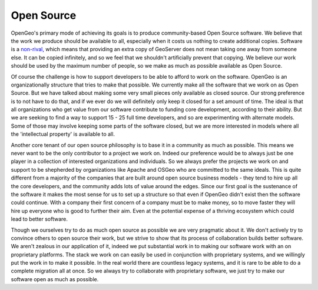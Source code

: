 .. _opensource:

Open Source
-----------

OpenGeo's primary mode of achieving its goals is to produce community-based Open Source software.  
We believe that the work we produce should be available to all, especially when it costs us nothing to create additional copies.  
Software is a `non-rival <http://en.wikipedia.org/wiki/Rivalry_%28economics%29non-rival>`_, which means that providing an extra copy of GeoServer does not mean taking one away from someone else.  
It can be copied infinitely, and so we feel that we shouldn't artificially prevent that copying.  
We believe our work should be used by the maximum number of people, so we make as much as possible available as Open Source.

Of course the challenge is how to support developers to be able to afford to work on the software.  
OpenGeo is an organizationally structure that tries to make that possible.  
We currently make all the software that we work on as Open Source.  
But we have talked about making some very small pieces only available as closed source.  
Our strong preference is to not have to do that, and if we ever do we will definitely only keep it closed for a set amount of time.  
The ideal is that all organizations who get value from our software contribute to funding core development, according to their ability.  
But we are seeking to find a way to support 15 - 25 full time developers, and so are experimenting with alternate models.  
Some of those may involve keeping some parts of the software closed, but we are more interested in models where all the 'intellectual property' is available to all.  

Another core tenant of our open source philosophy is to base it in a community as much as possible.  
This means we never want to be the only contributor to a project we work on.  
Indeed our preference would be to always just be one player in a collection of interested organizations and individuals.  
So we always prefer the projects we work on and support to be shepherded by organizations like Apache and OSGeo who are committed to the same ideals.  
This is quite different from a majority of the companies that are built around open source business models - they tend to hire up all the core developers, and the community adds lots of value around the edges.  
Since our first goal is the sustenance of the software it makes the most sense for us to set up a structure so that even if OpenGeo didn't exist then the software could continue.  
With a company their first concern of a company must be to make money, so to move faster they will hire up everyone who is good to further their aim.  
Even at the potential expense of a thriving ecosystem which could lead to better software.  

Though we ourselves try to do as much open source as possible we are very pragmatic about it.  
We don't actively try to convince others to open source their work, but we strive to show that its process of collaboration builds better software.  
We aren't zealous in our application of it, indeed we put substantial work in to making our software work with an on proprietary platforms.  
The stack we work on can easily be used in conjunction with proprietary systems, and we willingly put the work in to make it possible.  
In the real world there are countless legacy systems, and it is rare to be able to do a complete migration all at once.  
So we always try to collaborate with proprietary software, we just try to make our software open as much as possible.  


